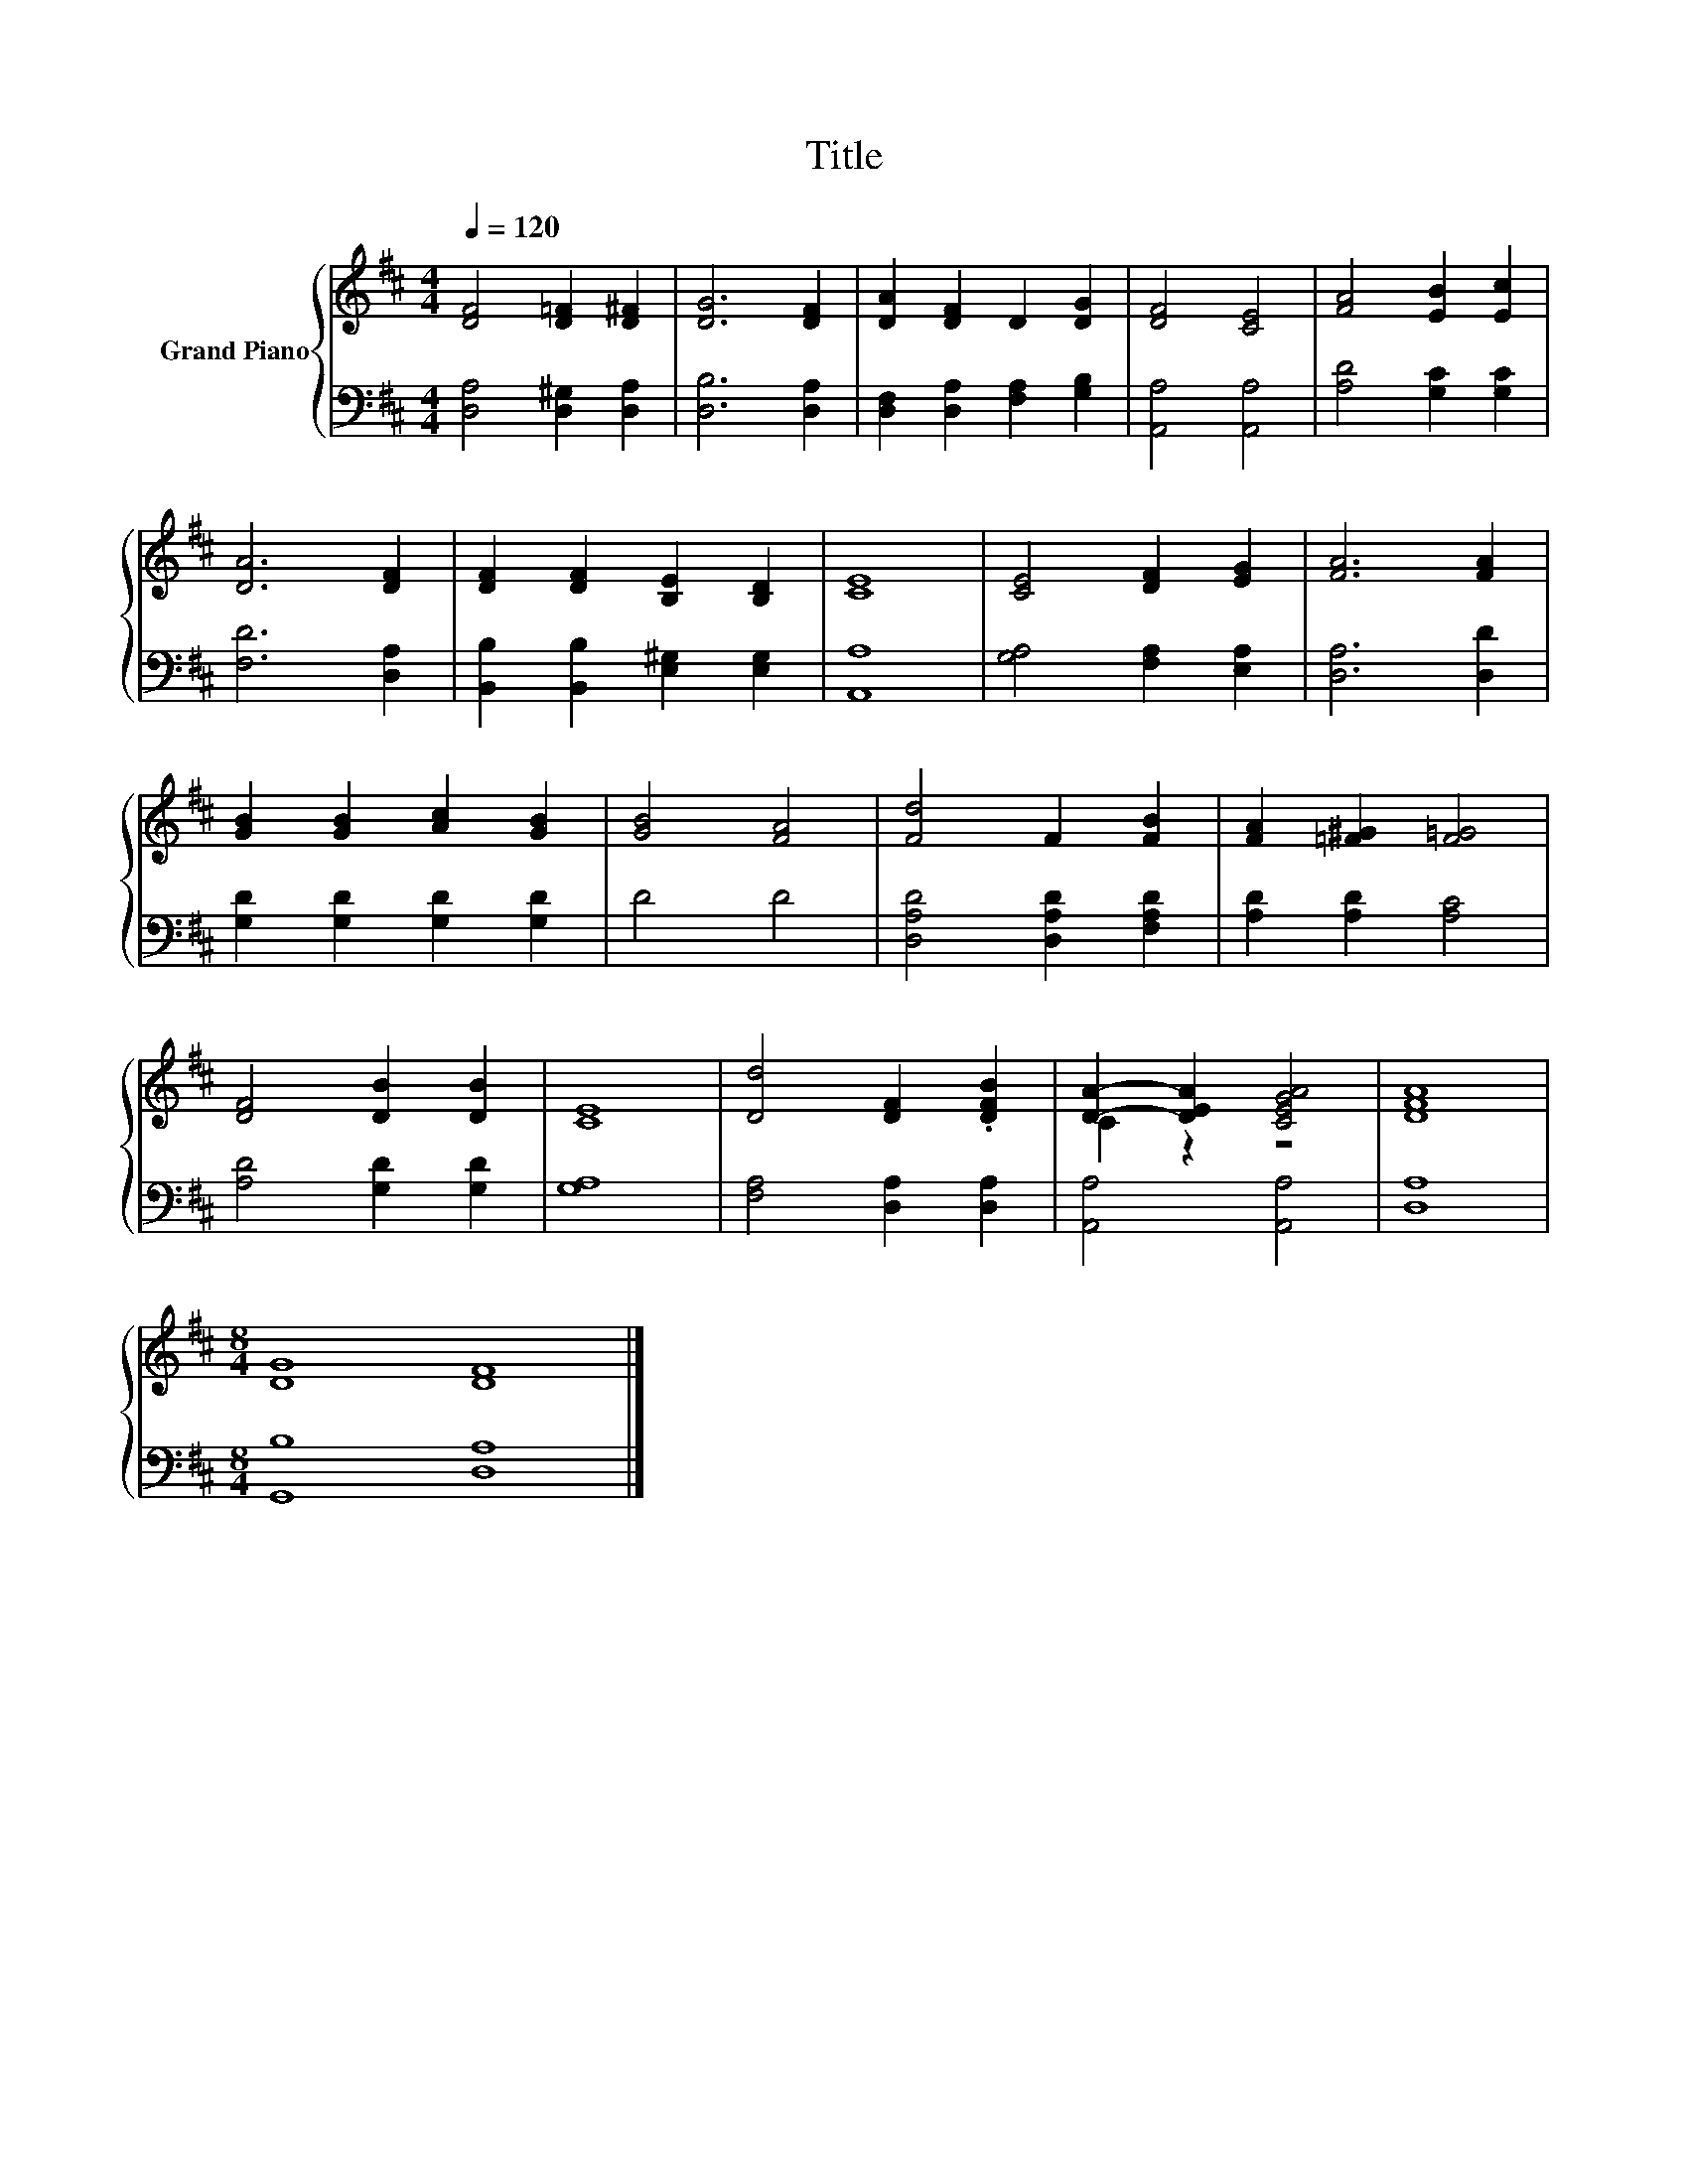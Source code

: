 X:1
T:Title
%%score { ( 1 3 ) | 2 }
L:1/8
Q:1/4=120
M:4/4
K:D
V:1 treble nm="Grand Piano"
V:3 treble 
V:2 bass 
V:1
 [DF]4 [D=F]2 [D^F]2 | [DG]6 [DF]2 | [DA]2 [DF]2 D2 [DG]2 | [DF]4 [CE]4 | [FA]4 [EB]2 [Ec]2 | %5
 [DA]6 [DF]2 | [DF]2 [DF]2 [B,E]2 [B,D]2 | [CE]8 | [CE]4 [DF]2 [EG]2 | [FA]6 [FA]2 | %10
 [GB]2 [GB]2 [Ac]2 [GB]2 | [GB]4 [FA]4 | [Fd]4 F2 [FB]2 | [FA]2 [=F^G]2 [F=G]4 | %14
 [DF]4 [DB]2 [DB]2 | [CE]8 | [Dd]4 [DF]2 .[DFB]2 | [DA]2- [DEA]2 [CEGA]4 | [DFA]8 | %19
[M:8/4] [DG]8 [DF]8 |] %20
V:2
 [D,A,]4 [D,^G,]2 [D,A,]2 | [D,B,]6 [D,A,]2 | [D,F,]2 [D,A,]2 [F,A,]2 [G,B,]2 | [A,,A,]4 [A,,A,]4 | %4
 [A,D]4 [G,C]2 [G,C]2 | [F,D]6 [D,A,]2 | [B,,B,]2 [B,,B,]2 [E,^G,]2 [E,G,]2 | [A,,A,]8 | %8
 [G,A,]4 [F,A,]2 [E,A,]2 | [D,A,]6 [D,D]2 | [G,D]2 [G,D]2 [G,D]2 [G,D]2 | D4 D4 | %12
 [D,A,D]4 [D,A,D]2 [F,A,D]2 | [A,D]2 [A,D]2 [A,C]4 | [A,D]4 [G,D]2 [G,D]2 | [G,A,]8 | %16
 [F,A,]4 [D,A,]2 [D,A,]2 | [A,,A,]4 [A,,A,]4 | [D,A,]8 |[M:8/4] [G,,B,]8 [D,A,]8 |] %20
V:3
 x8 | x8 | x8 | x8 | x8 | x8 | x8 | x8 | x8 | x8 | x8 | x8 | x8 | x8 | x8 | x8 | x8 | C2 z2 z4 | %18
 x8 |[M:8/4] x16 |] %20

